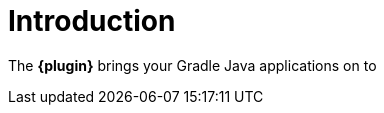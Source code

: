 
[[introduction]]
= Introduction

The *{plugin}* brings your Gradle Java applications on to
ifeval::["{task-prefix}" == "k8s"]
http://kubernetes.io/[Kubernetes].
endif::[]
ifeval::["{task-prefix}" == "oc"]
https://www.openshift.com/[OpenShift].
endif::[]
